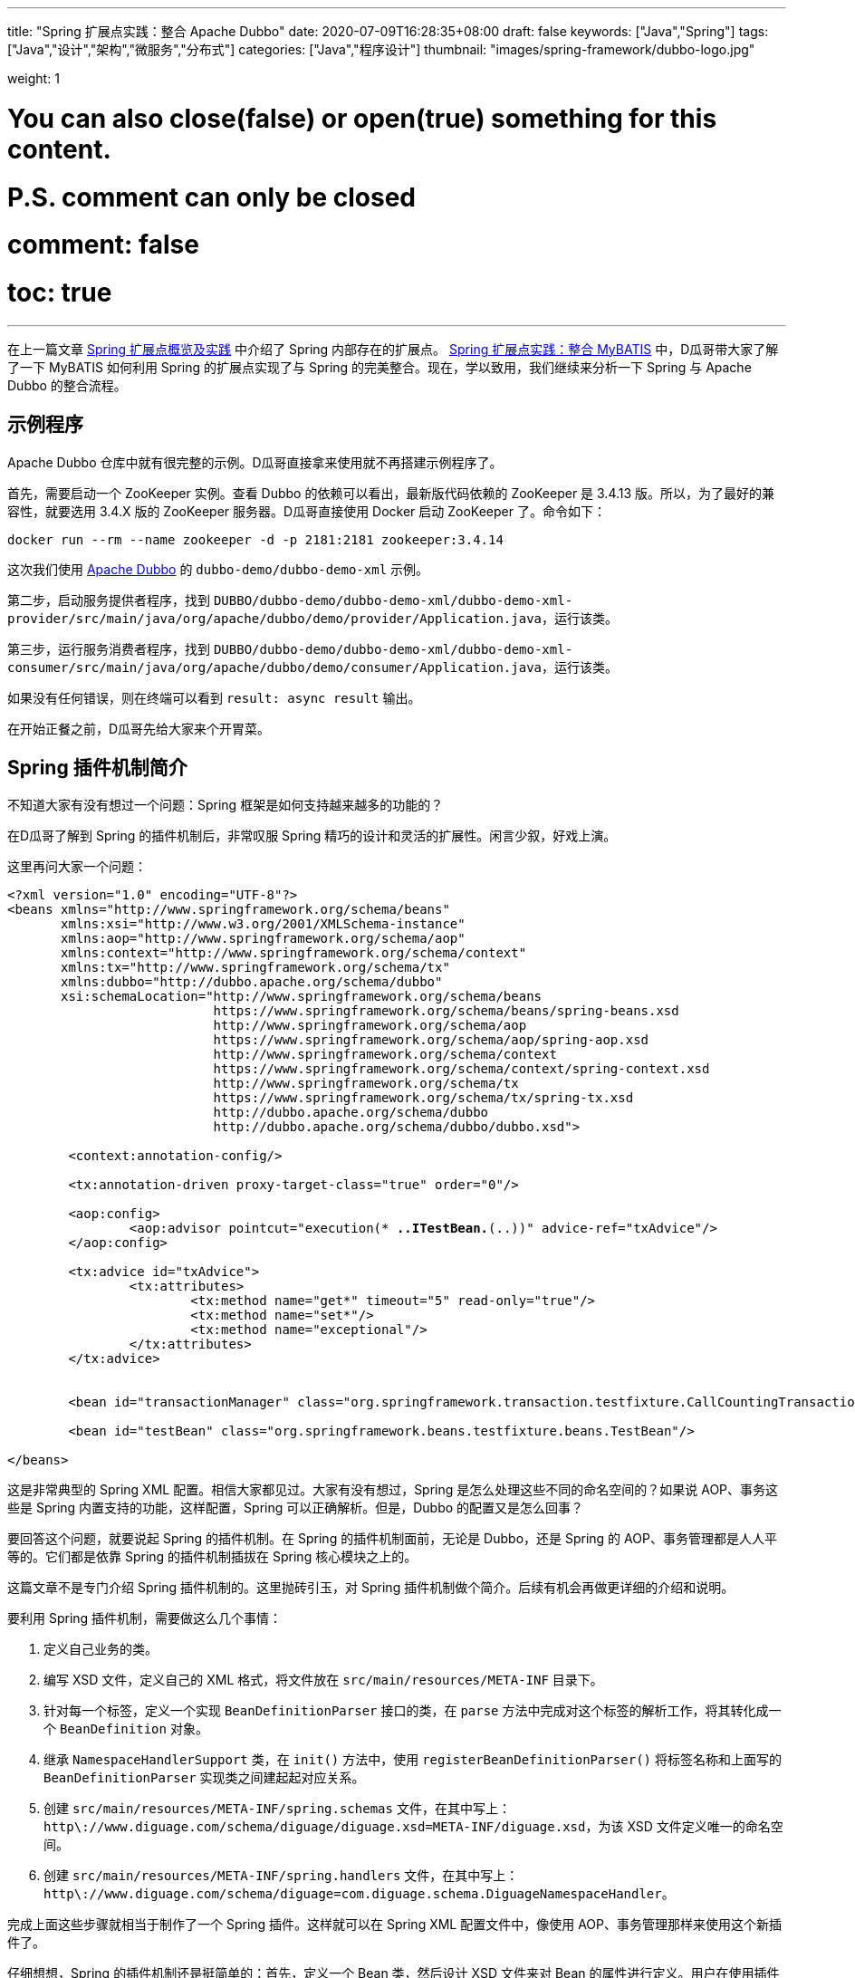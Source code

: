---
title: "Spring 扩展点实践：整合 Apache Dubbo"
date: 2020-07-09T16:28:35+08:00
draft: false
keywords: ["Java","Spring"]
tags: ["Java","设计","架构","微服务","分布式"]
categories: ["Java","程序设计"]
thumbnail: "images/spring-framework/dubbo-logo.jpg"

weight: 1

# You can also close(false) or open(true) something for this content.
# P.S. comment can only be closed
# comment: false
# toc: true
---

:source-highlighter: pygments
:pygments-style: monokai
:pygments-linenums-mode: table
:source_attr: indent=0,subs="attributes,verbatim,quotes"
:image_attr: align=center


在上一篇文章 https://www.diguage.com/post/spring-extensions-overview/[Spring 扩展点概览及实践^] 中介绍了 Spring 内部存在的扩展点。 https://www.diguage.com/post/spring-extensions-and-mybatis/[Spring 扩展点实践：整合 MyBATIS^] 中，D瓜哥带大家了解了一下 MyBATIS 如何利用 Spring 的扩展点实现了与 Spring 的完美整合。现在，学以致用，我们继续来分析一下 Spring 与 Apache Dubbo 的整合流程。


== 示例程序

Apache Dubbo 仓库中就有很完整的示例。D瓜哥直接拿来使用就不再搭建示例程序了。

首先，需要启动一个 ZooKeeper 实例。查看 Dubbo 的依赖可以看出，最新版代码依赖的 ZooKeeper 是 3.4.13 版。所以，为了最好的兼容性，就要选用 3.4.X 版的 ZooKeeper 服务器。D瓜哥直接使用 Docker 启动 ZooKeeper 了。命令如下：

[source,bash,{source_attr}]
----
docker run --rm --name zookeeper -d -p 2181:2181 zookeeper:3.4.14
----

这次我们使用 https://github.com/apache/dubbo[Apache Dubbo^] 的 `dubbo-demo/dubbo-demo-xml` 示例。

第二步，启动服务提供者程序，找到 `DUBBO/dubbo-demo/dubbo-demo-xml/dubbo-demo-xml-provider/src/main/java/org/apache/dubbo/demo/provider/Application.java`，运行该类。

第三步，运行服务消费者程序，找到 `DUBBO/dubbo-demo/dubbo-demo-xml/dubbo-demo-xml-consumer/src/main/java/org/apache/dubbo/demo/consumer/Application.java`，运行该类。

如果没有任何错误，则在终端可以看到 `result: async result` 输出。

在开始正餐之前，D瓜哥先给大家来个开胃菜。

== Spring 插件机制简介

不知道大家有没有想过一个问题：Spring 框架是如何支持越来越多的功能的？

在D瓜哥了解到 Spring 的插件机制后，非常叹服 Spring 精巧的设计和灵活的扩展性。闲言少叙，好戏上演。

这里再问大家一个问题：

[source,xml,{source_attr}]
----
<?xml version="1.0" encoding="UTF-8"?>
<beans xmlns="http://www.springframework.org/schema/beans"
       xmlns:xsi="http://www.w3.org/2001/XMLSchema-instance"
       xmlns:aop="http://www.springframework.org/schema/aop"
       xmlns:context="http://www.springframework.org/schema/context"
       xmlns:tx="http://www.springframework.org/schema/tx"
       xmlns:dubbo="http://dubbo.apache.org/schema/dubbo"
       xsi:schemaLocation="http://www.springframework.org/schema/beans
                           https://www.springframework.org/schema/beans/spring-beans.xsd
                           http://www.springframework.org/schema/aop
                           https://www.springframework.org/schema/aop/spring-aop.xsd
                           http://www.springframework.org/schema/context
                           https://www.springframework.org/schema/context/spring-context.xsd
                           http://www.springframework.org/schema/tx
                           https://www.springframework.org/schema/tx/spring-tx.xsd
                           http://dubbo.apache.org/schema/dubbo 
                           http://dubbo.apache.org/schema/dubbo/dubbo.xsd">

	<context:annotation-config/>

	<tx:annotation-driven proxy-target-class="true" order="0"/>

	<aop:config>
		<aop:advisor pointcut="execution(* *..ITestBean.*(..))" advice-ref="txAdvice"/>
	</aop:config>

	<tx:advice id="txAdvice">
		<tx:attributes>
			<tx:method name="get*" timeout="5" read-only="true"/>
			<tx:method name="set*"/>
			<tx:method name="exceptional"/>
		</tx:attributes>
	</tx:advice>


	<bean id="transactionManager" class="org.springframework.transaction.testfixture.CallCountingTransactionManager"/>

	<bean id="testBean" class="org.springframework.beans.testfixture.beans.TestBean"/>

</beans>
----

这是非常典型的 Spring XML 配置。相信大家都见过。大家有没有想过，Spring 是怎么处理这些不同的命名空间的？如果说 AOP、事务这些是 Spring 内置支持的功能，这样配置，Spring 可以正确解析。但是，Dubbo 的配置又是怎么回事？

要回答这个问题，就要说起 Spring 的插件机制。在 Spring 的插件机制面前，无论是 Dubbo，还是 Spring 的 AOP、事务管理都是人人平等的。它们都是依靠 Spring 的插件机制插拔在 Spring 核心模块之上的。

这篇文章不是专门介绍 Spring 插件机制的。这里抛砖引玉，对 Spring 插件机制做个简介。后续有机会再做更详细的介绍和说明。

要利用 Spring 插件机制，需要做这么几个事情：

. 定义自己业务的类。
. 编写 XSD 文件，定义自己的 XML 格式，将文件放在 `src/main/resources/META-INF` 目录下。
. 针对每一个标签，定义一个实现 `BeanDefinitionParser` 接口的类，在 `parse` 方法中完成对这个标签的解析工作，将其转化成一个 `BeanDefinition` 对象。
. 继承 `NamespaceHandlerSupport` 类，在 `init()` 方法中，使用 `registerBeanDefinitionParser()` 将标签名称和上面写的 `BeanDefinitionParser` 实现类之间建起起对应关系。
. 创建 `src/main/resources/META-INF/spring.schemas` 文件，在其中写上： `http\://www.diguage.com/schema/diguage/diguage.xsd=META-INF/diguage.xsd`，为该 XSD 文件定义唯一的命名空间。
. 创建 `src/main/resources/META-INF/spring.handlers` 文件，在其中写上： `http\://www.diguage.com/schema/diguage=com.diguage.schema.DiguageNamespaceHandler`。

完成上面这些步骤就相当于制作了一个 Spring 插件。这样就可以在 Spring XML 配置文件中，像使用 AOP、事务管理那样来使用这个新插件了。

仔细想想，Spring 的插件机制还是挺简单的：首先，定义一个 Bean 类，然后设计 XSD 文件来对 Bean 的属性进行定义。用户在使用插件时，使用 XML 来定义 Bean 类的属性值，再自定义的 `BeanDefinitionParser` 实现类将 XML 中的配置信息解析出来，封装在 `BeanDefinition`（关于 `BeanDefinition` 的更多信息，请移步 https://www.diguage.com/post/dive-into-spring-core-data-structure-bean-definition/[深入剖析 Spring 核心数据结构：BeanDefinition^]）。到了 `BeanDefinition` 之后，Spring 在内部就可以统一处理了。

下面，结合代理来具体说明一下 Apache Dubbo 的实现过程。

== Apache Dubbo 插件机制解析

Apache Dubbo 最初就说通过 Spring 插件机制实现了它与 Spring 的整合过程。

. 相关业务类有 `ApplicationConfig`、 `ModuleConfig`、 `RegistryConfig`、 `ConfigCenterBean`、 `MetadataReportConfig`、 `MonitorConfig`、 `MetricsConfig`、 `SslConfig`、 `ProviderConfig`、 `ConsumerConfig`、 `ProtocolConfig`、 `ServiceBean` 和 `ReferenceBean`。这些类的命名也都非常讲究，见文知意，与 Dubbo 常见配置可以说是一一对应。
. Dubbo 的 XSD 定义在 https://github.com/apache/dubbo/blob/master/dubbo-config/dubbo-config-spring/src/main/resources/META-INF/dubbo.xsd[dubbo.xsd^]，懂 XSD 的朋友应该都能看出来，这个文件就是规范上一步提到的类的属性的。
. `DubboBeanDefinitionParser` 实现了 `BeanDefinitionParser` 接口，用于解析 XML 配置，并将其“翻译”为第一步中那些类的对象。另外，还注册了一个 `AnnotationBeanDefinitionParser`，用来处理 `annotation` 标签，进而用来处理注解。
. `DubboNamespaceHandler` 继承了 `NamespaceHandlerSupport`，并且在 `init()` 方法中完成了对上述类的 `DubboBeanDefinitionParser` 注册。
. 在 `dubbo-config/dubbo-config-spring/src/main/resources/META-INF` 目录下，有 `spring.schemas` 文件和 `spring.handlers` 文件。

下面以调试跟进的方式来分析整个处理过程。

== Apache Dubbo 配置解析

这里使用示例程序中的配置文件：

.`dubbo-demo/dubbo-demo-xml/dubbo-demo-xml-provider/src/main/resources/spring/dubbo-provider.xml`
[source,xml,{source_attr}]
----
<?xml version="1.0" encoding="UTF-8"?>
<beans xmlns:xsi="http://www.w3.org/2001/XMLSchema-instance"
       xmlns:dubbo="http://dubbo.apache.org/schema/dubbo"
       xmlns="http://www.springframework.org/schema/beans"
       xsi:schemaLocation="http://www.springframework.org/schema/beans
                           http://www.springframework.org/schema/beans/spring-beans.xsd
                           http://dubbo.apache.org/schema/dubbo
                           http://dubbo.apache.org/schema/dubbo/dubbo.xsd">

    <dubbo:application metadata-type="remote" name="demo-provider"/>
    
    <dubbo:metadata-report address="zookeeper://127.0.0.1:2181"/>

    <dubbo:registry address="zookeeper://127.0.0.1:2181"/>

    <dubbo:protocol name="dubbo"/>

    <bean id="demoService" class="org.apache.dubbo.demo.provider.DemoServiceImpl"/>

    <dubbo:service interface="org.apache.dubbo.demo.DemoService" ref="demoService"/>
</beans>
----

在 `org.apache.dubbo.config.spring.schema.DubboNamespaceHandler#init` 方法、 `org.apache.dubbo.config.spring.schema.DubboNamespaceHandler#parse` 方法 和 `org.apache.dubbo.config.spring.schema.DubboBeanDefinitionParser#parse(Element, ParserContext)` 方法打断点开始调试。注意：这三个方法都是重载方法，很容易识别。

打好断点后重启服务提供者程序，程序会在 `init()` 方法处暂停：

.`org.apache.dubbo.config.spring.schema.DubboNamespaceHandler#init`
[source,java,{source_attr}]
----
    @Override
    public void init() {
        registerBeanDefinitionParser("application", new DubboBeanDefinitionParser(ApplicationConfig.class, true));
        registerBeanDefinitionParser("module", new DubboBeanDefinitionParser(ModuleConfig.class, true));
        registerBeanDefinitionParser("registry", new DubboBeanDefinitionParser(RegistryConfig.class, true));
        registerBeanDefinitionParser("config-center", new DubboBeanDefinitionParser(ConfigCenterBean.class, true));
        registerBeanDefinitionParser("metadata-report", new DubboBeanDefinitionParser(MetadataReportConfig.class, true));
        registerBeanDefinitionParser("monitor", new DubboBeanDefinitionParser(MonitorConfig.class, true));
        registerBeanDefinitionParser("metrics", new DubboBeanDefinitionParser(MetricsConfig.class, true));
        registerBeanDefinitionParser("ssl", new DubboBeanDefinitionParser(SslConfig.class, true));
        registerBeanDefinitionParser("provider", new DubboBeanDefinitionParser(ProviderConfig.class, true));
        registerBeanDefinitionParser("consumer", new DubboBeanDefinitionParser(ConsumerConfig.class, true));
        registerBeanDefinitionParser("protocol", new DubboBeanDefinitionParser(ProtocolConfig.class, true));
        registerBeanDefinitionParser("service", new DubboBeanDefinitionParser(ServiceBean.class, true));
        registerBeanDefinitionParser("reference", new DubboBeanDefinitionParser(ReferenceBean.class, false));
        registerBeanDefinitionParser("annotation", new AnnotationBeanDefinitionParser());
    }
----

从这里可以明显看到，都注册哪些 `BeanDefinitionParser`，都需要处理哪些标签。点击 `registerBeanDefinitionParser` 方法就可以看出，所谓的“注册”其实就是将它们放在了 `org.springframework.beans.factory.xml.NamespaceHandlerSupport#Map<String, BeanDefinitionParser> parsers` 变量中。

这里不要深究，继续向下执行，就会到了 `DubboNamespaceHandler#parse` 方法：

.`org.apache.dubbo.config.spring.schema.DubboNamespaceHandler#parse`
[source,java,{source_attr}]
----
    @Override
    public BeanDefinition parse(Element element, ParserContext parserContext) {
        BeanDefinitionRegistry registry = parserContext.getRegistry();
        registerAnnotationConfigProcessors(registry);
        /**
         * @since 2.7.8
         * issue : https://github.com/apache/dubbo/issues/6275
         */
        registerCommonBeans(registry);
        BeanDefinition beanDefinition = super.parse(element, parserContext);
        setSource(beanDefinition);
        return beanDefinition;
    }
----

这里，我们需要注意的是 `registerCommonBeans(registry)` 方法：

.`org.apache.dubbo.config.spring.util.DubboBeanUtils#registerCommonBeans`
[source,java,{source_attr}]
----
    /**
     * Register the common beans
     *
     * @param registry {@link BeanDefinitionRegistry}
     * @see ReferenceAnnotationBeanPostProcessor
     * @see DubboConfigDefaultPropertyValueBeanPostProcessor
     * @see DubboConfigAliasPostProcessor
     * @see DubboLifecycleComponentApplicationListener
     * @see DubboBootstrapApplicationListener
     */
    static void registerCommonBeans(BeanDefinitionRegistry registry) {

        // Since 2.5.7 Register @Reference Annotation Bean Processor as an infrastructure Bean
        registerInfrastructureBean(registry, ReferenceAnnotationBeanPostProcessor.BEAN_NAME,
                ReferenceAnnotationBeanPostProcessor.class);

        // Since 2.7.4 [Feature] https://github.com/apache/dubbo/issues/5093
        registerInfrastructureBean(registry, DubboConfigAliasPostProcessor.BEAN_NAME,
                DubboConfigAliasPostProcessor.class);

        // Since 2.7.5 Register DubboLifecycleComponentApplicationListener as an infrastructure Bean
        registerInfrastructureBean(registry, DubboLifecycleComponentApplicationListener.BEAN_NAME,
                DubboLifecycleComponentApplicationListener.class);

        // Since 2.7.4 Register DubboBootstrapApplicationListener as an infrastructure Bean
        registerInfrastructureBean(registry, DubboBootstrapApplicationListener.BEAN_NAME,
                DubboBootstrapApplicationListener.class);

        // Since 2.7.6 Register DubboConfigDefaultPropertyValueBeanPostProcessor as an infrastructure Bean
        registerInfrastructureBean(registry, DubboConfigDefaultPropertyValueBeanPostProcessor.BEAN_NAME,
                DubboConfigDefaultPropertyValueBeanPostProcessor.class);
    }
----

这里需要重点关注的是 `ReferenceAnnotationBeanPostProcessor` 和 `DubboBootstrapApplicationListener`，前者设计到 Dubbo 注解的处理，后者着牵涉整个 Dubbo 的启动。先在 `DubboBootstrapApplicationListener` 的 `onApplicationContextEvent` 方法上打上断点。后续涉及到时，再具体分析。

然后，我们单步调试，跟进 `BeanDefinition beanDefinition = super.parse(element, parserContext);` 这个调用中：


.`org.springframework.beans.factory.xml.NamespaceHandlerSupport`
[source,java,{source_attr}]
----
	/**
	 * Parses the supplied {@link Element} by delegating to the {@link BeanDefinitionParser} that is
	 * registered for that {@link Element}.
	 */
	@Override
	@Nullable
	public BeanDefinition parse(Element element, ParserContext parserContext) {
	  BeanDefinitionParser parser = findParserForElement(element, parserContext);
	  return (parser != null ? parser.parse(element, parserContext) : null);
	}

	/**
	 * Locates the {@link BeanDefinitionParser} from the register implementations using
	 * the local name of the supplied {@link Element}.
	 */
	@Nullable
	private BeanDefinitionParser findParserForElement(Element element, ParserContext parserContext) {
	  String localName = parserContext.getDelegate().getLocalName(element);
	  BeanDefinitionParser parser = this.parsers.get(localName);
	  if (parser == null) {
	    parserContext.getReaderContext().fatal(
		    "Cannot locate BeanDefinitionParser for element [" + localName + "]", element);
	  }
	  return parser;
	}
----

结合上面的 `init()`，上面是“放”，现在是根据标签名称来“拿”。这样就找到每个标签对应的 `BeanDefinitionParser`。这些 `BeanDefinitionParser` 的作用就是处理对应的标签并将其转化为 `BeanDefinition`。

Dubbo XML 配置的解析就这么些，后续的过程要依赖 Spring 的流程了。

== Dubbo 暴露服务提供者的过程

让程序继续执行，就到了我们上面打断点的地方： `DubboBootstrapApplicationListener#onApplicationContextEvent`。一路单步调试跟下去，就到了 `DubboBootstrap#start` 方法。到这一步，Dubbo 就开始启动了。

`start()` 方法中，调用了 `DubboBootstrap#initialize` 方法，这个方法就有点像 Spring 的 `AbstractApplicationContext#refresh` 方法。如果分析 Dubbo 的源代码，这必定是一个好的入口。在 `initialize()` 方法中，Dubbo 完成了以下功能：

. `initFrameworkExts()` -- 初始化框架
. `startConfigCenter()` -- 启动配置中心
. `loadRemoteConfigs()` -- 加载远程配置
. `checkGlobalConfigs()` -- 检查全局配置
. `startMetadataCenter()` -- 开始元数据中心，这里特别标明是从 2.7.8 开始的。
. `initMetadataService()` -- 初始化元数据服务
. `initMetadataServiceExports()` -- 初始化元数据服务导出
. `initEventListener()` -- 初始化时间监听。

WARNING: 暂时没有深入研究这些方法的实现。说明也都是直译的方法名。

继续向下执行，进入 `DubboBootstrap#exportServices` 方法：

.`org.apache.dubbo.config.bootstrap.DubboBootstrap#exportServices`
[source,java,{source_attr}]
----
    private void exportServices() {
        configManager.getServices().forEach(sc -> {
            // TODO, compatible with ServiceConfig.export()
            ServiceConfig serviceConfig = (ServiceConfig) sc;
            serviceConfig.setBootstrap(this);

            if (exportAsync) {
                ExecutorService executor = executorRepository.getServiceExporterExecutor();
                Future<?> future = executor.submit(() -> {
                    sc.export();
                    exportedServices.add(sc);
                });
                asyncExportingFutures.add(future);
            } else {
                sc.export();
                exportedServices.add(sc);
            }
        });
    }
----

在这里可以清楚看到，Dubbo 通过 `org.apache.dubbo.config.ServiceConfig#export` 方法把服务暴露到注册中心的。由于这不是 Dubbo 源码分析，所以，实现细节就不再介绍了。

不知道大家有没有一个疑问：这里的 `configManager.getServices()` 是如何获取带业务实现类对象呢？

要回答这个问题，需要查看一下 `configManager.getServices()` 返回的是 `Collection<ServiceConfigBase>` 对象。我们就从 `ServiceConfigBase` 上找原因。经过研究发现， `ServiceConfigBase` 是 `org.apache.dubbo.config.AbstractConfig` 的子类，而 `AbstractConfig` 中有一个 `addIntoConfigManager` 方法如下：


.`org.apache.dubbo.config.AbstractConfig#addIntoConfigManager`
[source,java,{source_attr}]
----
    @PostConstruct
    public void addIntoConfigManager() {
        ApplicationModel.getConfigManager().addConfig(this);
    }
----

阅读过 https://www.diguage.com/post/spring-bean-lifecycle-overview/[Spring Bean 生命周期概述^] 文章的朋友应该都清楚，使用 `@PostConstruct` 的方法会在 Bean 创建过程中，由 `AbstractAutowireCapableBeanFactory#invokeInitMethods` 方法来统一调用。所以，如果在上面这个方法中打断点，就可以看到调用过程了。

另外，这里给大家介绍一个小技巧：追本溯源，现在开始。从上面的 `configManager.getServices()` 开始，一步一步打开源代码就会发现, 这些数据是从 `org.apache.dubbo.config.context.ConfigManager#configsCache` 变量中获取的，那就在这个类中搜 `configsCache`，找到向这个变量添加元素的地方，会找到如下方法：

.`org.apache.dubbo.config.context.ConfigManager#addConfig(AbstractConfig, boolean)`
[source,java,{source_attr}]
----
    protected void addConfig(AbstractConfig config, boolean unique) {
        if (config == null) {
            return;
        }
        write(() -> {
            Map<String, AbstractConfig> configsMap = configsCache.computeIfAbsent(getTagName(config.getClass()), type -> newMap());
            addIfAbsent(config, configsMap, unique);
        });
    }
----

而且，整个类中，这一个地方是向 `configsCache` 变量添加元素的。在这个类打断点，你就看到所有添加的变量信息。再次启动服务提供者程序，你会发现上面提到的相关业务类 `ApplicationConfig`、 `ModuleConfig`、 `RegistryConfig`、 `ConfigCenterBean`、 `MetadataReportConfig`、 `MonitorConfig`、 `MetricsConfig`、 `SslConfig`、 `ProviderConfig`、 `ConsumerConfig`、 `ProtocolConfig`、 `ServiceBean` 和 `ReferenceBean` 都是 `AbstractConfig` 的子类。换句话说，这些类的实例都会注册到 `ConfigManager` 中。


洋洋洒洒又写了好长好长。还有很多东西没写呢，比如 Dubbo 注解的集成实现，Dubbo 服务消费者的创建过程。限于篇幅原因，这些内容就放在下一篇文章介绍。

// == Apache Dubbo Consumer Service Bean 的创建

// . `ReferenceAnnotationBeanPostProcessor`



// [source,java,{source_attr}]
// ----
// 这是啥？
// ----

// image::/images/spring-framework/dubbo-logo.jpg[{image_attr}]



// . `org.apache.dubbo.config.spring.context.annotation.EnableDubbo`

// . `org.apache.dubbo.config.spring.context.annotation.EnableDubboConfig`
// . `org.apache.dubbo.config.spring.context.annotation.DubboConfigConfigurationRegistrar`


// . `org.apache.dubbo.config.spring.context.annotation.DubboComponentScan`
// . `org.apache.dubbo.config.spring.context.annotation.DubboComponentScanRegistrar`


// . `org.apache.dubbo.config.spring.beans.factory.config.DubboConfigDefaultPropertyValueBeanPostProcessor`
// . `org.apache.dubbo.config.spring.beans.factory.annotation.ReferenceAnnotationBeanPostProcessor`
// . `org.apache.dubbo.xml.rpc.protocol.xmlrpc.XmlRpcProxyFactoryBean`

// . `org.apache.dubbo.config.spring.beans.factory.annotation.ServiceAnnotationBeanPostProcessor` -- 弃用，推荐 `ServiceClassPostProcessor`。
// . `org.apache.dubbo.config.spring.beans.factory.annotation.ServiceClassPostProcessor`

// . `org.apache.dubbo.config.spring.schema.DubboBeanDefinitionParser`

// . `org.apache.dubbo.config.spring.beans.factory.annotation.DubboConfigAliasPostProcessor`


// === Seata 与 Spring 整合

// . `io.seata.config.springcloud.EnableSeataSpringConfig`
// . `io.seata.config.springcloud.SpringApplicationContextProviderRegistrar`
// . `HttpAutoConfiguration`
// . `RequiredAnnotationBeanPostProcessor`
// . `SpringCacheAnnotationParser`